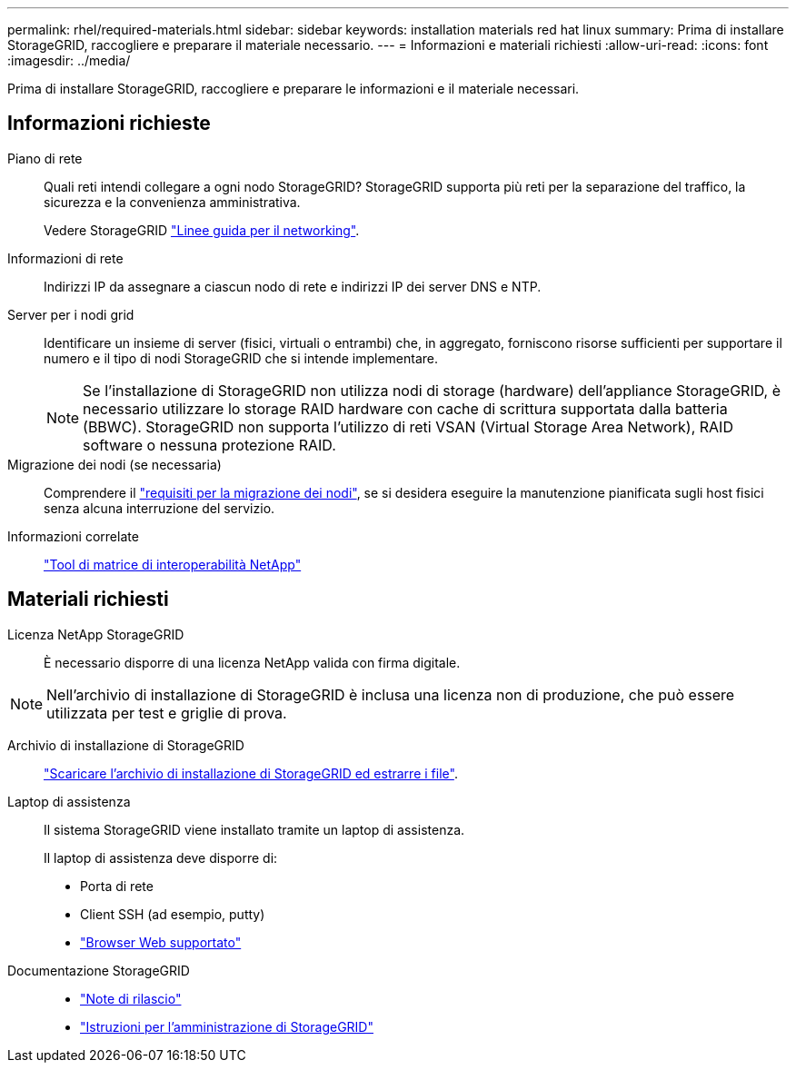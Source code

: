 ---
permalink: rhel/required-materials.html 
sidebar: sidebar 
keywords: installation materials red hat linux 
summary: Prima di installare StorageGRID, raccogliere e preparare il materiale necessario. 
---
= Informazioni e materiali richiesti
:allow-uri-read: 
:icons: font
:imagesdir: ../media/


[role="lead"]
Prima di installare StorageGRID, raccogliere e preparare le informazioni e il materiale necessari.



== Informazioni richieste

Piano di rete:: Quali reti intendi collegare a ogni nodo StorageGRID? StorageGRID supporta più reti per la separazione del traffico, la sicurezza e la convenienza amministrativa.
+
--
Vedere StorageGRID link:../network/index.html["Linee guida per il networking"].

--
Informazioni di rete:: Indirizzi IP da assegnare a ciascun nodo di rete e indirizzi IP dei server DNS e NTP.
Server per i nodi grid:: Identificare un insieme di server (fisici, virtuali o entrambi) che, in aggregato, forniscono risorse sufficienti per supportare il numero e il tipo di nodi StorageGRID che si intende implementare.
+
--

NOTE: Se l'installazione di StorageGRID non utilizza nodi di storage (hardware) dell'appliance StorageGRID, è necessario utilizzare lo storage RAID hardware con cache di scrittura supportata dalla batteria (BBWC). StorageGRID non supporta l'utilizzo di reti VSAN (Virtual Storage Area Network), RAID software o nessuna protezione RAID.

--
Migrazione dei nodi (se necessaria):: Comprendere il link:node-container-migration-requirements.html["requisiti per la migrazione dei nodi"], se si desidera eseguire la manutenzione pianificata sugli host fisici senza alcuna interruzione del servizio.
Informazioni correlate:: https://imt.netapp.com/matrix/#welcome["Tool di matrice di interoperabilità NetApp"^]




== Materiali richiesti

Licenza NetApp StorageGRID:: È necessario disporre di una licenza NetApp valida con firma digitale.



NOTE: Nell'archivio di installazione di StorageGRID è inclusa una licenza non di produzione, che può essere utilizzata per test e griglie di prova.

Archivio di installazione di StorageGRID:: link:downloading-and-extracting-storagegrid-installation-files.html["Scaricare l'archivio di installazione di StorageGRID ed estrarre i file"].
Laptop di assistenza:: Il sistema StorageGRID viene installato tramite un laptop di assistenza.
+
--
Il laptop di assistenza deve disporre di:

* Porta di rete
* Client SSH (ad esempio, putty)
* link:../admin/web-browser-requirements.html["Browser Web supportato"]


--
Documentazione StorageGRID::
+
--
* link:../release-notes/index.html["Note di rilascio"]
* link:../admin/index.html["Istruzioni per l'amministrazione di StorageGRID"]


--

